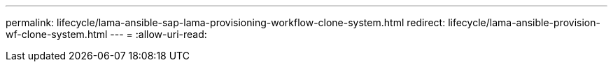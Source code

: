 ---
permalink: lifecycle/lama-ansible-sap-lama-provisioning-workflow-clone-system.html 
redirect: lifecycle/lama-ansible-provision-wf-clone-system.html 
---
= 
:allow-uri-read: 


